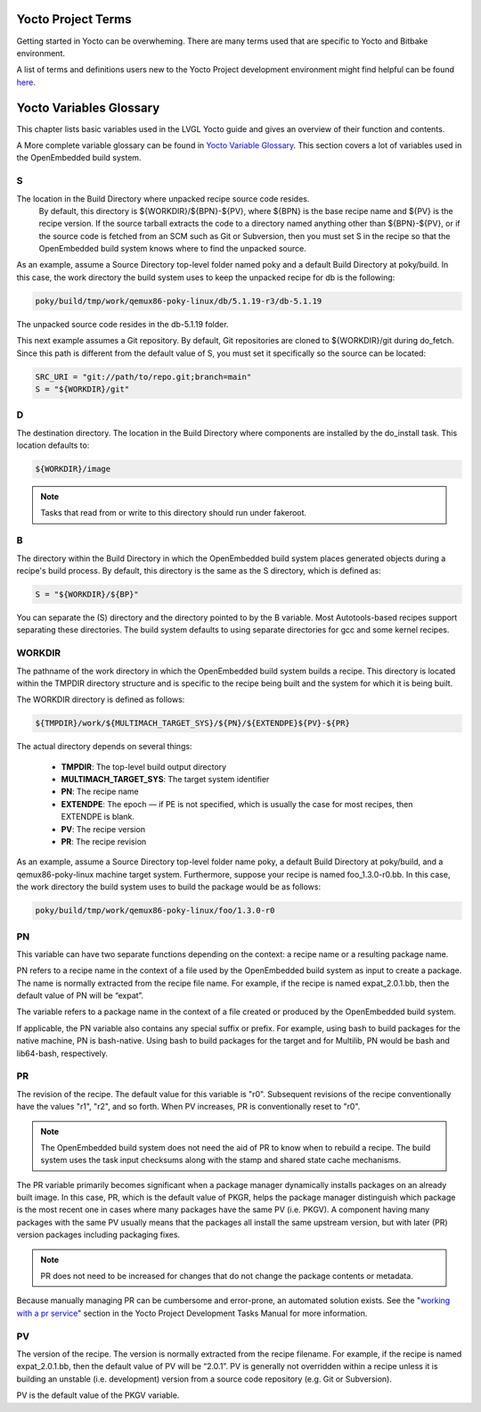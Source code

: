 Yocto Project Terms 
###################

Getting started in Yocto can be overwheming. There are many terms used that are 
specific to Yocto and Bitbake environment.

A list of terms and definitions users new to the Yocto Project 
development environment might find helpful can be found `here <https://docs.
yoctoproject.org/ref-manual/terms.html>`_.


Yocto Variables Glossary
########################

This chapter lists basic variables used in the LVGL Yocto guide and gives an 
overview of their function and contents.

A More complete variable glossary can be found in `Yocto Variable Glossary 
<https://docs.yoctoproject.org/ref-manual/variables.html>`_. This section 
covers a lot of variables used in the OpenEmbedded build system.

.. _S:

S 
=

The location in the Build Directory where unpacked recipe source code resides.
 By default, this directory is ${WORKDIR}/${BPN}-${PV}, where ${BPN} is the 
 base recipe name and ${PV} is the recipe version. If the source tarball 
 extracts the code to a directory named anything other than ${BPN}-${PV}, or if 
 the source code is fetched from an SCM such as Git or Subversion, then you 
 must set S in the recipe so that the OpenEmbedded build system knows where to 
 find the unpacked source.

As an example, assume a Source Directory top-level folder named poky and a 
default Build Directory at poky/build. In this case, the work directory the 
build system uses to keep the unpacked recipe for db is the following:

.. code-block:: bash 

   poky/build/tmp/work/qemux86-poky-linux/db/5.1.19-r3/db-5.1.19

The unpacked source code resides in the db-5.1.19 folder.

This next example assumes a Git repository. By default, Git repositories are 
cloned to ${WORKDIR}/git during do_fetch. Since this path is different from the 
default value of S, you must set it specifically so the source can be located:

.. code-block:: bash 

   SRC_URI = "git://path/to/repo.git;branch=main"
   S = "${WORKDIR}/git"


.. _D:

D 
=

The destination directory. The location in the Build Directory where components 
are installed by the do_install task. This location defaults to:

.. code-block:: bash

   ${WORKDIR}/image

.. note::

    Tasks that read from or write to this directory should run under fakeroot.

.. _B:

B 
=

The directory within the Build Directory in which the OpenEmbedded build system 
places generated objects during a recipe's build process. By default, this 
directory is the same as the S directory, which is defined as:

.. code-block:: bash 

   S = "${WORKDIR}/${BP}"

You can separate the (S) directory and the directory pointed to by the B 
variable. Most Autotools-based recipes support separating these directories. 
The build system defaults to using separate directories for gcc and some kernel 
recipes.

.. _WORKDIR:

WORKDIR
=======

The pathname of the work directory in which the OpenEmbedded build system 
builds a recipe. This directory is located within the TMPDIR directory 
structure and is specific to the recipe being built and the system for which it 
is being built.

The WORKDIR directory is defined as follows:

.. code-block:: bash 

   ${TMPDIR}/work/${MULTIMACH_TARGET_SYS}/${PN}/${EXTENDPE}${PV}-${PR}

The actual directory depends on several things:

   -  **TMPDIR**: The top-level build output directory
   -  **MULTIMACH_TARGET_SYS**: The target system identifier
   -  **PN**: The recipe name
   -  **EXTENDPE**: The epoch — if PE is not specified, which is usually the 
      case for most recipes, then EXTENDPE is blank.
   -  **PV**: The recipe version
   -  **PR**: The recipe revision

As an example, assume a Source Directory top-level folder name poky, a default 
Build Directory at poky/build, and a qemux86-poky-linux machine target system. 
Furthermore, suppose your recipe is named foo_1.3.0-r0.bb. In this case, the 
work directory the build system uses to build the package would be as follows:

.. code-block:: bash 

   poky/build/tmp/work/qemux86-poky-linux/foo/1.3.0-r0

.. _PN:

PN 
==

This variable can have two separate functions depending on the context: a 
recipe name or a resulting package name.

PN refers to a recipe name in the context of a file used by the OpenEmbedded 
build system as input to create a package. The name is normally extracted from 
the recipe file name. For example, if the recipe is named expat_2.0.1.bb, then 
the default value of PN will be “expat”.

The variable refers to a package name in the context of a file created or 
produced by the OpenEmbedded build system.

If applicable, the PN variable also contains any special suffix or prefix. For 
example, using bash to build packages for the native machine, PN is 
bash-native. Using bash to build packages for the target and for Multilib, PN 
would be bash and lib64-bash, respectively.

.. _PR:

PR
==

The revision of the recipe. The default value for this variable is
"r0". Subsequent revisions of the recipe conventionally have the
values "r1", "r2", and so forth. When PV increases,
PR is conventionally reset to "r0".

.. note::

    The OpenEmbedded build system does not need the aid of PR to know when to 
    rebuild a recipe. The build system uses the task input checksums along with 
    the stamp and shared state cache mechanisms.

The PR variable primarily becomes significant when a package
manager dynamically installs packages on an already built image. In
this case, PR, which is the default value of
PKGR, helps the package manager distinguish which
package is the most recent one in cases where many packages have the
same PV (i.e. PKGV). A component having many packages with
the same PV usually means that the packages all install the same
upstream version, but with later (PR) version packages including
packaging fixes.

.. note::

    PR does not need to be increased for changes that do not change the
    package contents or metadata.

Because manually managing PR can be cumbersome and error-prone,
an automated solution exists. See the
"`working with a pr service <https://docs.yoctoproject.org/dev-manual/packages.
html#working-with-a-pr-service>`_" section in the Yocto Project Development 
Tasks Manual for more information.

.. _PV:

PV
==

The version of the recipe. The version is normally extracted from the recipe 
filename. For example, if the recipe is named expat_2.0.1.bb, then the default 
value of PV will be “2.0.1”. PV is generally not overridden within a recipe 
unless it is building an unstable (i.e. development) version from a source code 
repository (e.g. Git or Subversion).

PV is the default value of the PKGV variable.